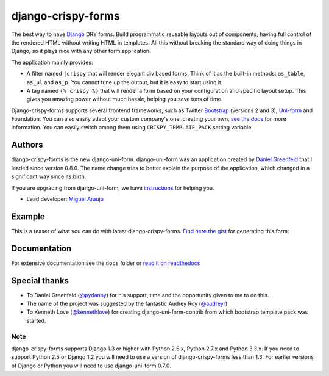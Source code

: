 ===================
django-crispy-forms
===================

.. image:: https://travis-ci.org/maraujop/django-crispy-forms.png?branch=master
   :alt: Build Status
   :target: https://travis-ci.org/maraujop/django-crispy-forms

The best way to have Django_ DRY forms. Build programmatic reusable layouts out of components, having full control of the rendered HTML without writing HTML in templates. All this without breaking the standard way of doing things in Django, so it plays nice with any other form application.

The application mainly provides:

* A filter named ``|crispy`` that will render elegant div based forms. Think of it as the built-in methods: ``as_table``, ``as_ul`` and ``as_p``. You cannot tune up the output, but it is easy to start using it.
* A tag named ``{% crispy %}`` that will render a form based on your configuration and specific layout setup. This gives you amazing power without much hassle, helping you save tons of time.

Django-crispy-forms supports several frontend frameworks, such as Twitter `Bootstrap`_ (versions 2 and 3), `Uni-form`_ and Foundation. You can also easily adapt your custom company's one, creating your own, `see the docs`_ for more information. You can easily switch among them using ``CRISPY_TEMPLATE_PACK`` setting variable.

.. _`Uni-form`: http://sprawsm.com/uni-form
.. _`Bootstrap`: http://twitter.github.com/bootstrap/index.html
.. _`see the docs`: http://django-crispy-forms.rtfd.org

Authors
=======

django-crispy-forms is the new django-uni-form. django-uni-form was an application created by `Daniel Greenfeld`_ that I leaded since version 0.8.0. The name change tries to better explain the purpose of the application, which changed in a significant way since its birth.

If you are upgrading from django-uni-form, we have `instructions`_ for helping you.

* Lead developer: `Miguel Araujo`_

.. _`Daniel Greenfeld`: https://github.com/pydanny
.. _`Miguel Araujo`: https://github.com/maraujop
.. _`instructions`: http://django-crispy-forms.readthedocs.org/en/1.1.1/migration.html

Example
=======

This is a teaser of what you can do with latest django-crispy-forms. `Find here the gist`_ for generating this form:

.. image:: http://i.imgur.com/LSREg.png

.. _`Find here the gist`: https://gist.github.com/1838193

Documentation
=============

For extensive documentation see the ``docs`` folder or `read it on readthedocs`_

.. _`read it on readthedocs`: http://django-crispy-forms.readthedocs.org/en/latest/index.html

Special thanks
==============

* To Daniel Greenfeld (`@pydanny`_) for his support, time and the opportunity given to me to do this.
* The name of the project was suggested by the fantastic Audrey Roy (`@audreyr`_)
* To Kenneth Love (`@kennethlove`_) for creating django-uni-form-contrib from which bootstrap template pack was started.

.. _`@audreyr`: https://github.com/audreyr
.. _`@pydanny`: https://github.com/pydanny
.. _`@kennethlove`: https://github.com/kennethlove

Note
----

django-crispy-forms supports Django 1.3 or higher with Python 2.6.x, Python 2.7.x and Python 3.3.x. If you need to support Python 2.5 or Django 1.2 you will need to use a version of django-crispy-forms less than 1.3. For earlier versions of Django or Python you will need to use django-uni-form 0.7.0.

.. _Django: http://djangoproject.com
